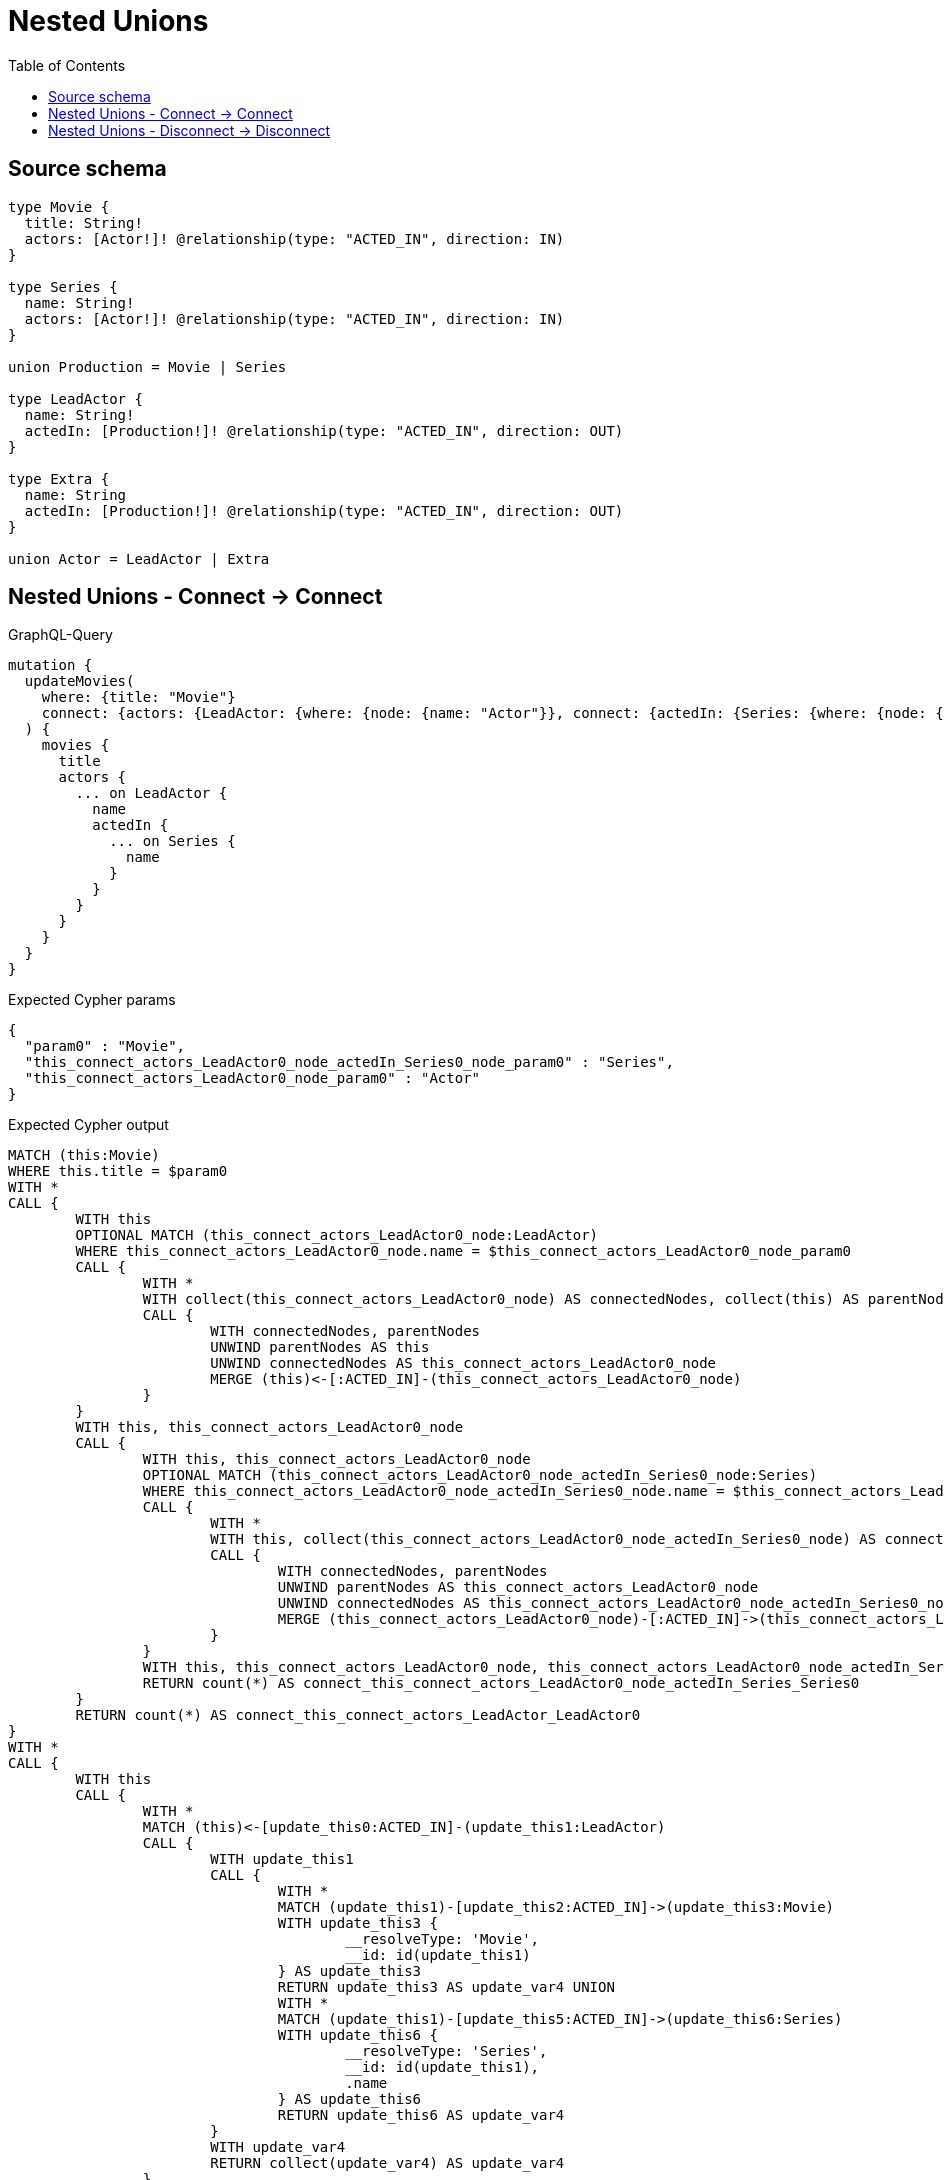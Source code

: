 :toc:

= Nested Unions

== Source schema

[source,graphql,schema=true]
----
type Movie {
  title: String!
  actors: [Actor!]! @relationship(type: "ACTED_IN", direction: IN)
}

type Series {
  name: String!
  actors: [Actor!]! @relationship(type: "ACTED_IN", direction: IN)
}

union Production = Movie | Series

type LeadActor {
  name: String!
  actedIn: [Production!]! @relationship(type: "ACTED_IN", direction: OUT)
}

type Extra {
  name: String
  actedIn: [Production!]! @relationship(type: "ACTED_IN", direction: OUT)
}

union Actor = LeadActor | Extra
----
== Nested Unions - Connect -> Connect

.GraphQL-Query
[source,graphql]
----
mutation {
  updateMovies(
    where: {title: "Movie"}
    connect: {actors: {LeadActor: {where: {node: {name: "Actor"}}, connect: {actedIn: {Series: {where: {node: {name: "Series"}}}}}}}}
  ) {
    movies {
      title
      actors {
        ... on LeadActor {
          name
          actedIn {
            ... on Series {
              name
            }
          }
        }
      }
    }
  }
}
----

.Expected Cypher params
[source,json]
----
{
  "param0" : "Movie",
  "this_connect_actors_LeadActor0_node_actedIn_Series0_node_param0" : "Series",
  "this_connect_actors_LeadActor0_node_param0" : "Actor"
}
----

.Expected Cypher output
[source,cypher]
----
MATCH (this:Movie)
WHERE this.title = $param0
WITH *
CALL {
	WITH this
	OPTIONAL MATCH (this_connect_actors_LeadActor0_node:LeadActor)
	WHERE this_connect_actors_LeadActor0_node.name = $this_connect_actors_LeadActor0_node_param0
	CALL {
		WITH *
		WITH collect(this_connect_actors_LeadActor0_node) AS connectedNodes, collect(this) AS parentNodes
		CALL {
			WITH connectedNodes, parentNodes
			UNWIND parentNodes AS this
			UNWIND connectedNodes AS this_connect_actors_LeadActor0_node
			MERGE (this)<-[:ACTED_IN]-(this_connect_actors_LeadActor0_node)
		}
	}
	WITH this, this_connect_actors_LeadActor0_node
	CALL {
		WITH this, this_connect_actors_LeadActor0_node
		OPTIONAL MATCH (this_connect_actors_LeadActor0_node_actedIn_Series0_node:Series)
		WHERE this_connect_actors_LeadActor0_node_actedIn_Series0_node.name = $this_connect_actors_LeadActor0_node_actedIn_Series0_node_param0
		CALL {
			WITH *
			WITH this, collect(this_connect_actors_LeadActor0_node_actedIn_Series0_node) AS connectedNodes, collect(this_connect_actors_LeadActor0_node) AS parentNodes
			CALL {
				WITH connectedNodes, parentNodes
				UNWIND parentNodes AS this_connect_actors_LeadActor0_node
				UNWIND connectedNodes AS this_connect_actors_LeadActor0_node_actedIn_Series0_node
				MERGE (this_connect_actors_LeadActor0_node)-[:ACTED_IN]->(this_connect_actors_LeadActor0_node_actedIn_Series0_node)
			}
		}
		WITH this, this_connect_actors_LeadActor0_node, this_connect_actors_LeadActor0_node_actedIn_Series0_node
		RETURN count(*) AS connect_this_connect_actors_LeadActor0_node_actedIn_Series_Series0
	}
	RETURN count(*) AS connect_this_connect_actors_LeadActor_LeadActor0
}
WITH *
CALL {
	WITH this
	CALL {
		WITH *
		MATCH (this)<-[update_this0:ACTED_IN]-(update_this1:LeadActor)
		CALL {
			WITH update_this1
			CALL {
				WITH *
				MATCH (update_this1)-[update_this2:ACTED_IN]->(update_this3:Movie)
				WITH update_this3 {
					__resolveType: 'Movie',
					__id: id(update_this1)
				} AS update_this3
				RETURN update_this3 AS update_var4 UNION
				WITH *
				MATCH (update_this1)-[update_this5:ACTED_IN]->(update_this6:Series)
				WITH update_this6 {
					__resolveType: 'Series',
					__id: id(update_this1),
					.name
				} AS update_this6
				RETURN update_this6 AS update_var4
			}
			WITH update_var4
			RETURN collect(update_var4) AS update_var4
		}
		WITH update_this1 {
			__resolveType: 'LeadActor',
			__id: id(this),
			.name,
			actedIn: update_var4
		} AS update_this1
		RETURN update_this1 AS update_var7 UNION
		WITH *
		MATCH (this)<-[update_this8:ACTED_IN]-(update_this9:Extra)
		WITH update_this9 {
			__resolveType: 'Extra',
			__id: id(this)
		} AS update_this9
		RETURN update_this9 AS update_var7
	}
	WITH update_var7
	RETURN collect(update_var7) AS update_var7
}
RETURN collect(DISTINCT this {
	.title,
	actors: update_var7
}) AS data
----

'''

== Nested Unions - Disconnect -> Disconnect

.GraphQL-Query
[source,graphql]
----
mutation {
  updateMovies(
    where: {title: "Movie"}
    disconnect: {actors: {LeadActor: {where: {node: {name: "Actor"}}, disconnect: {actedIn: {Series: {where: {node: {name: "Series"}}}}}}}}
  ) {
    movies {
      title
      actors {
        ... on LeadActor {
          name
          actedIn {
            ... on Series {
              name
            }
          }
        }
      }
    }
  }
}
----

.Expected Cypher params
[source,json]
----
{
  "param0" : "Movie",
  "updateMovies" : {
    "args" : {
      "disconnect" : {
        "actors" : {
          "LeadActor" : [ {
            "where" : {
              "node" : {
                "name" : "Actor"
              }
            },
            "disconnect" : {
              "actedIn" : {
                "Series" : [ {
                  "where" : {
                    "node" : {
                      "name" : "Series"
                    }
                  }
                } ]
              }
            }
          } ]
        }
      }
    }
  },
  "updateMovies_args_disconnect_actors_LeadActor0_disconnect_actedIn_Series0_where_Series_this_disconnect_actors_LeadActor0_actedIn_Series0param0" : "Series",
  "updateMovies_args_disconnect_actors_LeadActor0_where_LeadActor_this_disconnect_actors_LeadActor0param0" : "Actor"
}
----

.Expected Cypher output
[source,cypher]
----
MATCH (this:Movie)
WHERE this.title = $param0
WITH this
CALL {
	WITH this
	OPTIONAL MATCH (this)<-[this_disconnect_actors_LeadActor0_rel:ACTED_IN]-(this_disconnect_actors_LeadActor0:LeadActor)
	WHERE this_disconnect_actors_LeadActor0.name = $updateMovies_args_disconnect_actors_LeadActor0_where_LeadActor_this_disconnect_actors_LeadActor0param0
	CALL {
		WITH this_disconnect_actors_LeadActor0, this_disconnect_actors_LeadActor0_rel, this
		WITH collect(this_disconnect_actors_LeadActor0) AS this_disconnect_actors_LeadActor0, this_disconnect_actors_LeadActor0_rel, this
		UNWIND this_disconnect_actors_LeadActor0 AS x DELETE this_disconnect_actors_LeadActor0_rel
	}
	CALL {
		WITH this, this_disconnect_actors_LeadActor0
		OPTIONAL MATCH (this_disconnect_actors_LeadActor0)-[this_disconnect_actors_LeadActor0_actedIn_Series0_rel:ACTED_IN]->(this_disconnect_actors_LeadActor0_actedIn_Series0:Series)
		WHERE this_disconnect_actors_LeadActor0_actedIn_Series0.name = $updateMovies_args_disconnect_actors_LeadActor0_disconnect_actedIn_Series0_where_Series_this_disconnect_actors_LeadActor0_actedIn_Series0param0
		CALL {
			WITH this_disconnect_actors_LeadActor0_actedIn_Series0, this_disconnect_actors_LeadActor0_actedIn_Series0_rel, this_disconnect_actors_LeadActor0
			WITH collect(this_disconnect_actors_LeadActor0_actedIn_Series0) AS this_disconnect_actors_LeadActor0_actedIn_Series0, this_disconnect_actors_LeadActor0_actedIn_Series0_rel, this_disconnect_actors_LeadActor0
			UNWIND this_disconnect_actors_LeadActor0_actedIn_Series0 AS x DELETE this_disconnect_actors_LeadActor0_actedIn_Series0_rel
		}
		RETURN count(*) AS disconnect_this_disconnect_actors_LeadActor0_actedIn_Series_Series
	}
	RETURN count(*) AS disconnect_this_disconnect_actors_LeadActor_LeadActor
}
WITH *
CALL {
	WITH this
	CALL {
		WITH *
		MATCH (this)<-[update_this0:ACTED_IN]-(update_this1:LeadActor)
		CALL {
			WITH update_this1
			CALL {
				WITH *
				MATCH (update_this1)-[update_this2:ACTED_IN]->(update_this3:Movie)
				WITH update_this3 {
					__resolveType: 'Movie',
					__id: id(update_this1)
				} AS update_this3
				RETURN update_this3 AS update_var4 UNION
				WITH *
				MATCH (update_this1)-[update_this5:ACTED_IN]->(update_this6:Series)
				WITH update_this6 {
					__resolveType: 'Series',
					__id: id(update_this1),
					.name
				} AS update_this6
				RETURN update_this6 AS update_var4
			}
			WITH update_var4
			RETURN collect(update_var4) AS update_var4
		}
		WITH update_this1 {
			__resolveType: 'LeadActor',
			__id: id(this),
			.name,
			actedIn: update_var4
		} AS update_this1
		RETURN update_this1 AS update_var7 UNION
		WITH *
		MATCH (this)<-[update_this8:ACTED_IN]-(update_this9:Extra)
		WITH update_this9 {
			__resolveType: 'Extra',
			__id: id(this)
		} AS update_this9
		RETURN update_this9 AS update_var7
	}
	WITH update_var7
	RETURN collect(update_var7) AS update_var7
}
RETURN collect(DISTINCT this {
	.title,
	actors: update_var7
}) AS data
----

'''

